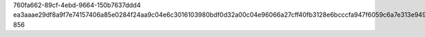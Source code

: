 760fa662-89cf-4ebd-9664-150b7637ddd4
ea3aaae29df8a9f7e74157406a85e0284f24aa9c04e6c3016103980bdf0d32a00c04e96066a27cff40fb3128e6bcccfa947f6059c6a7e313e949f94f135e169f
856
